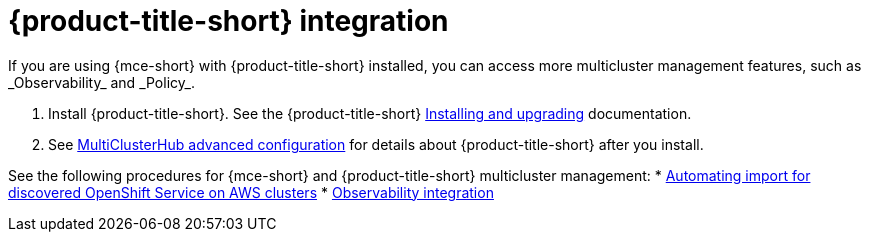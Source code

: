 [#acm-integration]
= {product-title-short} integration
//based on my question in the discovery file, discovery_import, it seems like we should also list Discovery here| MJ | 07/02
If you are using {mce-short} with {product-title-short} installed, you can access more multicluster management features, such as _Observability_ and _Policy_.

. Install {product-title-short}. See the {product-title-short} link:../../install/install_overview.adoc#installing[Installing and upgrading] documentation.
. See link:../../install/adv_config_install.adoc#advanced-config-hub[MultiClusterHub advanced configuration] for details about {product-title-short} after you install.

See the following procedures for {mce-short} and {product-title-short} multicluster management:
//if we agree to updating the title, it needs to be updated here | MJ | 07/02
* xref:../clusters/acm_integration/integration_import_rosa.adoc#import-discover-rosa[Automating import for discovered OpenShift Service on AWS clusters]
* xref:../clusters/acm_integration/integration_observe.adoc#mce-acm-observability[Observability integration]
